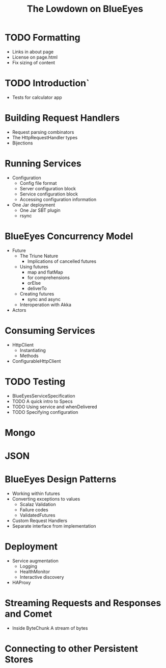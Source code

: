 #+TITLE: The Lowdown on BlueEyes
* TODO Formatting
  - Links in about page
  - License on page.html
  - Fix sizing of content
* TODO Introduction`
  - Tests for calculator app
* Building Request Handlers
  + Request parsing combinators
  + The HttpRequestHandler types
  + Bijections
* Running Services
 - Configuration
   - Config file format
   - Server configuration block
   - Service configuration block
   - Accessing configuration information
 - One Jar deployment
   - One Jar SBT plugin
   - rsync
* BlueEyes Concurrency Model
  - Future
    - The Triune Nature
      - Implications of cancelled futures
    - Using futures
      - map and flatMap
      - for comprehensions
      - orElse
      - deliverTo
    - Creating futures
      - sync and async
    - Interoperation with Akka
  - Actors
* Consuming Services
  - HttpClient
    - Instantiating
    - Methods
  - ConfigurableHttpClient
* TODO Testing
  - BlueEyesServiceSpecification
  - TODO A quick intro to Specs
  - TODO Using service and whenDelivered
  - TODO Specifying configuration
* Mongo
* JSON
* BlueEyes Design Patterns
  - Working within futures
  - Converting exceptions to values
    - Scalaz Validation
    - Failure codes
    - ValidatedFutures
  - Custom Request Handlers
  - Separate interface from implementation
* Deployment
  - Service augmentation
    - Logging
    - HealthMonitor
    - Interactive discovery
  - HAProxy
* Streaming Requests and Responses and Comet
  - Inside ByteChunk
    A stream of bytes
* Connecting to other Persistent Stores

